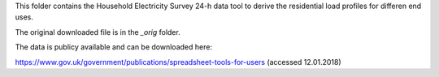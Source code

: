 This folder contains the Household Electricity Survey 24-h data tool
to derive the residential load profiles for differen end uses.

The original downloaded file is in the `_orig` folder.

The data is publicy available and can be downloaded here:

https://www.gov.uk/government/publications/spreadsheet-tools-for-users (accessed 12.01.2018)
